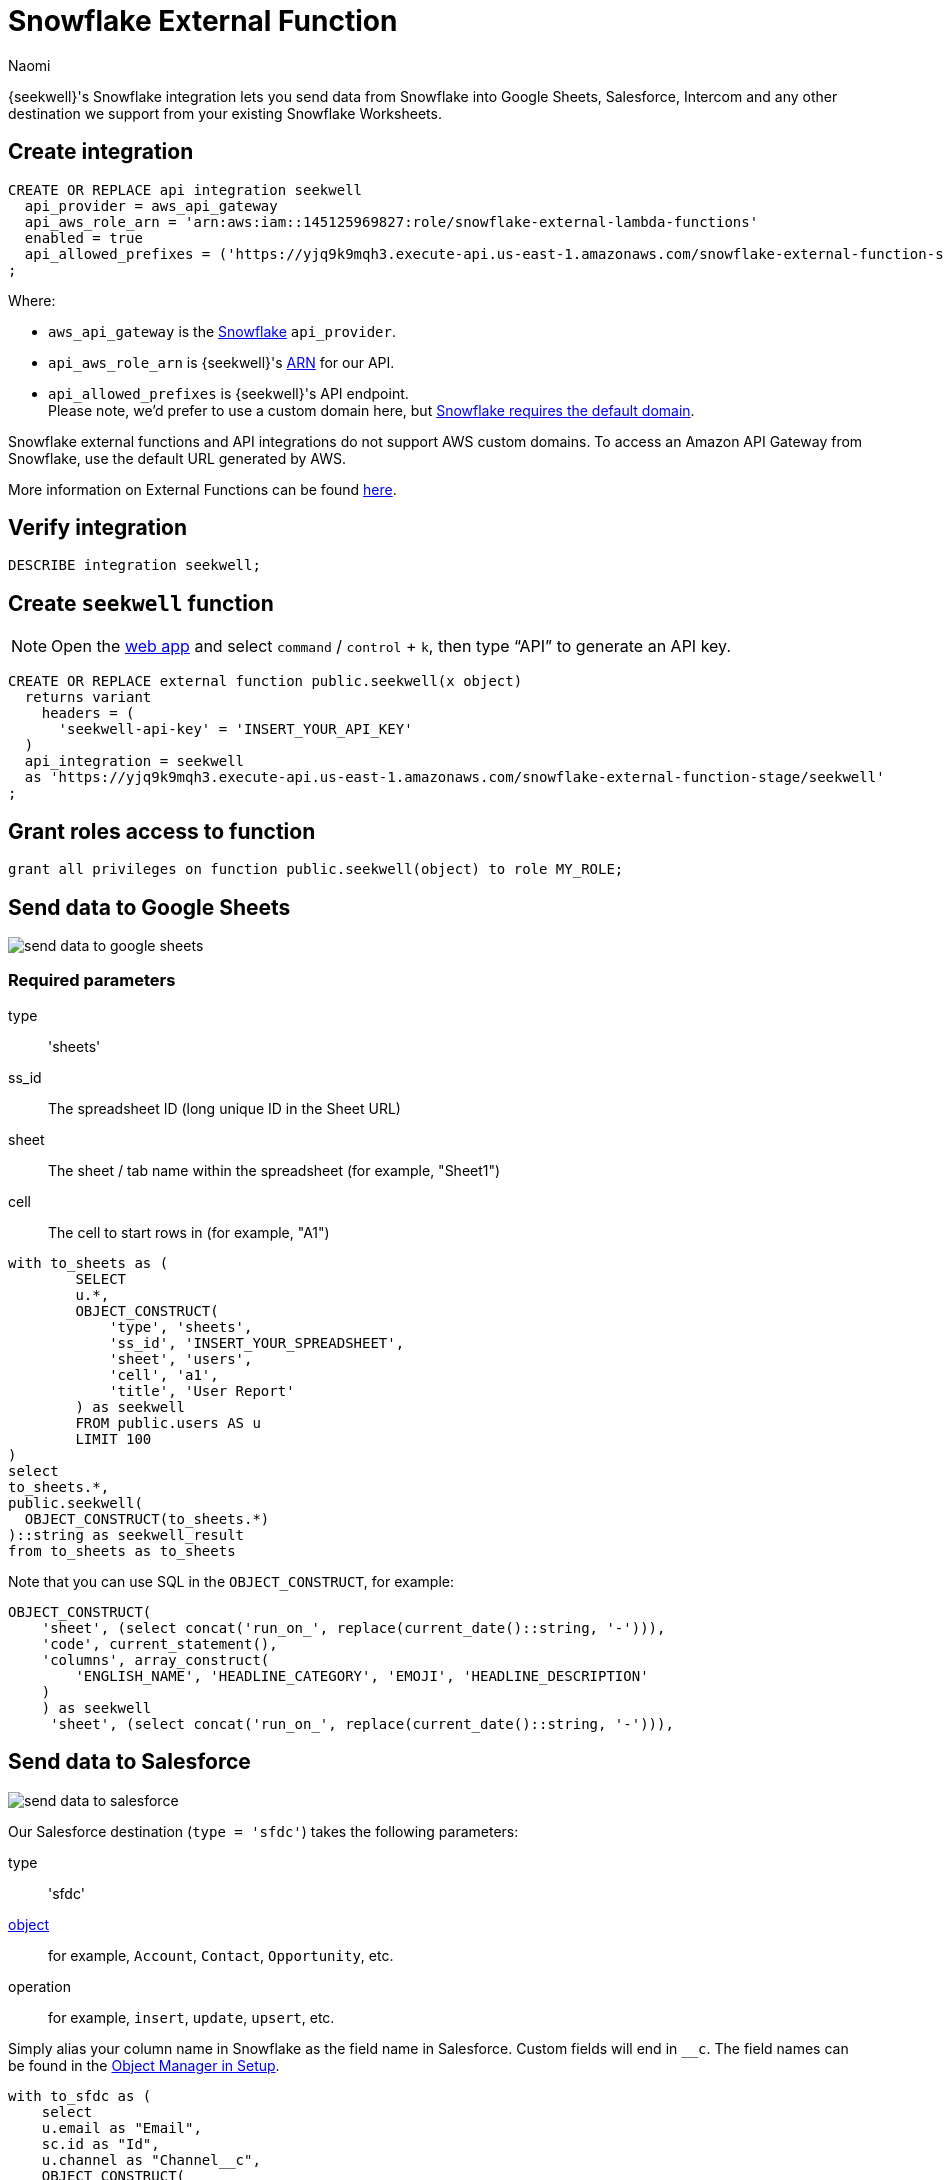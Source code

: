 = Snowflake External Function
:last_updated: 8/26/2022
:author: Naomi
:linkattrs:
:experimental:
:page-layout: default-seekwell
:description: You can send data from Snowflake into Google Sheets, Salesforce, and any other destination we support from your existing Snowflake Worksheets.

// More

{seekwell}'s Snowflake integration lets you send data from Snowflake into Google Sheets, Salesforce, Intercom and any other destination we support from your existing Snowflake Worksheets.

== Create integration

[source]
----
CREATE OR REPLACE api integration seekwell
  api_provider = aws_api_gateway
  api_aws_role_arn = 'arn:aws:iam::145125969827:role/snowflake-external-lambda-functions'
  enabled = true
  api_allowed_prefixes = ('https://yjq9k9mqh3.execute-api.us-east-1.amazonaws.com/snowflake-external-function-stage')
;
----

Where:

* `aws_api_gateway` is the link:https://docs.snowflake.com/en/sql-reference/sql/create-api-integration.html#for-amazon-aws-api-gateway[Snowflake,window=_blank] `api_provider`.
* `api_aws_role_arn` is {seekwell}'s link:https://docs.aws.amazon.com/general/latest/gr/aws-arns-and-namespaces.html[ARN,window=_blank] for our API.
* `api_allowed_prefixes` is {seekwell}'s API endpoint. +
Please note, we'd prefer to use a custom domain here, but link:https://docs.snowflake.com/en/sql-reference/external-functions-introduction.html#platform-specific-restrictions[Snowflake requires the default domain,window=_blank].

Snowflake external functions and API integrations do not support AWS custom domains. To access an Amazon API Gateway from Snowflake, use the default URL generated by AWS.

More information on External Functions can be found link:https://docs.snowflake.com/en/sql-reference/external-functions-creating-aws.html[here,window=_blank].


== Verify integration

[source]
----
DESCRIBE integration seekwell;
----

== Create `seekwell` function

NOTE: Open the link:https://app.seekwell.io/[web app,window=_blank] and select kbd:[command] / kbd:[control] + kbd:[k], then type “API” to generate an API key.

[source]
----
CREATE OR REPLACE external function public.seekwell(x object)
  returns variant
    headers = (
      'seekwell-api-key' = 'INSERT_YOUR_API_KEY'
  )
  api_integration = seekwell
  as 'https://yjq9k9mqh3.execute-api.us-east-1.amazonaws.com/snowflake-external-function-stage/seekwell'
;
----

== Grant roles access to function

[source]
----
grant all privileges on function public.seekwell(object) to role MY_ROLE;
----

== Send data to Google Sheets

image::send-data-to-google-sheets.gif[]

=== Required parameters

type:: 'sheets'
ss_id:: The spreadsheet ID (long unique ID in the Sheet URL)
sheet:: The sheet / tab name within the spreadsheet (for example, "Sheet1")
cell:: The cell to start rows in (for example, "A1")

[source]
----
with to_sheets as (
	SELECT
	u.*,
	OBJECT_CONSTRUCT(
	    'type', 'sheets',
	    'ss_id', 'INSERT_YOUR_SPREADSHEET',
	    'sheet', 'users',
	    'cell', 'a1',
	    'title', 'User Report'
	) as seekwell
	FROM public.users AS u
	LIMIT 100
)
select
to_sheets.*,
public.seekwell(
  OBJECT_CONSTRUCT(to_sheets.*)
)::string as seekwell_result
from to_sheets as to_sheets
----

Note that you can use SQL in the `OBJECT_CONSTRUCT`, for example:
[source]
----
OBJECT_CONSTRUCT(
    'sheet', (select concat('run_on_', replace(current_date()::string, '-'))),
    'code', current_statement(),
    'columns', array_construct(
        'ENGLISH_NAME', 'HEADLINE_CATEGORY', 'EMOJI', 'HEADLINE_DESCRIPTION'
    )
    ) as seekwell
     'sheet', (select concat('run_on_', replace(current_date()::string, '-'))),
----

== Send data to Salesforce

image::send-data-to-salesforce.gif[]

Our Salesforce destination (`type = 'sfdc'`) takes the following parameters:

type:: 'sfdc'
link:https://developer.salesforce.com/docs/atlas.en-us.object_reference.meta/object_reference/sforce_api_objects_list.htm[object,window=_blank]::  for example, `Account`, `Contact`, `Opportunity`, etc.
operation:: for example, `insert`, `update`, `upsert`, etc.

Simply alias your column name in Snowflake as the field name in Salesforce. Custom fields will end in `__c`. The field names can be found in the link:https://na174.lightning.force.com/lightning/setup/ObjectManager/home[Object Manager in Setup,window=_blank].

[source]
----
with to_sfdc as (
    select
    u.email as "Email",
    sc.id as "Id",
    u.channel as "Channel__c",
    OBJECT_CONSTRUCT(
        'type', 'sfdc',
        'object', 'Contact',
        'operation', 'update'
    ) as seekwell
    from public.users as u
    join salesforce.contacts as sc on u.email = sc.email
)

select
to_sfdc.*,
public.seekwell(
  OBJECT_CONSTRUCT(to_sfdc.*)
)::string as seekwell_result
from to_sfdc as to_sfdc
----

== Schedule Tasks

[source]
----
CREATE TASK mytask_hour
  WAREHOUSE = mywh
  SCHEDULE = 'USING CRON 0 9-17 * * SUN America/Los_Angeles'
  TIMESTAMP_INPUT_FORMAT = 'YYYY-MM-DD HH24'
AS
SELECT
u.*,
OBJECT_CONSTRUCT(
    'type', 'sheets',
    'ss_id', 'INSERT_YOUR_SPREADSHEET',
    'sheet', 'users',
    'cell', 'a1',
    'title', 'User Report',
) as seekwell
FROM public.users AS u
LIMIT 100;
----

NOTE: Make sure you alias your destination `OBJECT_CONSTRUCT` as `seekwell`.

== Ordering columns

If the order of your columns matters (for example, in Sheets) you can use the `columns` parameter to specify the order.

NOTE: Column names are case-sensitive. By default, Snowflake uses upper-case, so you should use upper-case in the column array unless you are explicitly lower-casing your columns in the `SELECT` statement.

[source]
----
OBJECT_CONSTRUCT(
	...
	'columns', array_construct(
        'DO', 'RE', 'MI'
)
----

== Using SQL in your "seekwell" metadata

You can use SQL in the `OBJECT_CONSTRUCT` call to make the parameters dynamic, for example, if you wanted to change the Sheet name based on the current date you could write a query like the following:

[source]
----
OBJECT_CONSTRUCT(
		...
    'title', 'Weather Report',
		'sheet', (select concat('run_on_', replace(current_date()::string, '-'))),
    'code', current_statement(),
    ...
) as seekwell
----
